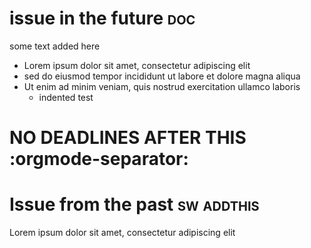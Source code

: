 #+STARTUP: showeverything
* issue in the future :doc:
  :PROPERTIES:
  :assignees: three two one
  :_repo: radiasoft/test-pykern-github-orgmode
  :html_url: https://github.com/radiasoft/test-pykern-github-orgmode/issues/2
  :milestone: mile-high
  :number: 2
  :user: robnagler
  :END:
  :BODY:
  some text added here
  - Lorem ipsum dolor sit amet, consectetur adipiscing elit
  - sed do eiusmod tempor incididunt ut labore et dolore magna aliqua
  - Ut enim ad minim veniam, quis nostrud exercitation ullamco laboris
    - indented test
  :END:
* NO DEADLINES AFTER THIS :orgmode-separator:
* Issue from the past :sw:addthis:
  DEADLINE: <1999-01-01>
  :PROPERTIES:
  :assignees: robnagler
  :_repo: radiasoft/test-pykern-github-orgmode
  :html_url: https://github.com/radiasoft/test-pykern-github-orgmode/issues/1
  :milestone: tecsup
  :number: 1
  :user: robnagler
  :END:
  :BODY:
  Lorem ipsum dolor sit amet, consectetur adipiscing elit
  :END:
